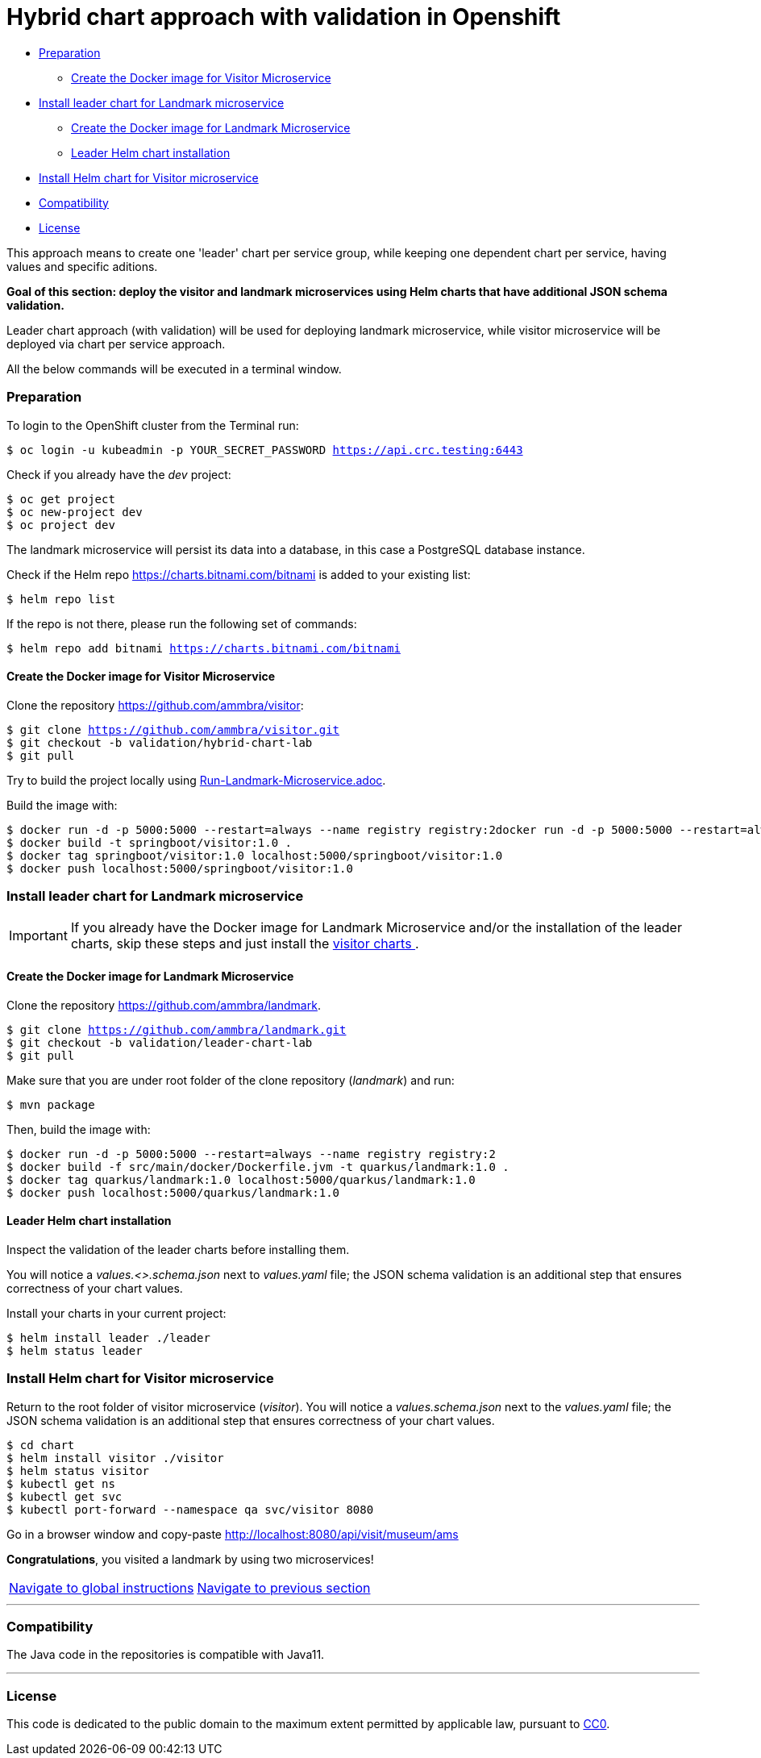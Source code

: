 = Hybrid chart approach with validation in Openshift

* <<preparation , Preparation>>
** <<create-the-docker-image-for-visitor-microservice, Create the Docker image for Visitor Microservice>>
* <<install-leader-chart-for-landmark-microservice, Install leader chart for Landmark microservice >>
** <<create-the-docker-image-for-landmark-microservice,Create the Docker image for Landmark Microservice>>
** <<leader-helm-chart-installation, Leader Helm chart installation>>
* <<install-helm-chart-for-visitor-microservice, Install Helm chart for Visitor microservice>>
* <<compatibility,Compatibility>>
* <<license,License>>

This approach means to create one 'leader' chart per service group, while keeping
one dependent chart per service, having values and specific aditions.

**Goal of this section: deploy the visitor and landmark microservices using Helm charts that have additional JSON schema validation.
**

Leader chart approach (with validation) will be used for deploying landmark microservice, while visitor microservice will be deployed via chart per service approach.

All the below commands will be executed in a terminal window.

=== Preparation
To login to the OpenShift cluster from the Terminal run:

[source, bash, subs="normal,attributes"]
----
$ oc login -u kubeadmin -p YOUR_SECRET_PASSWORD https://api.crc.testing:6443
----
Check if you already have the _dev_ project:
----
$ oc get project
$ oc new-project dev
$ oc project dev
----

The landmark microservice will persist its data into a database, in this case a PostgreSQL database instance.

Check if the Helm repo https://charts.bitnami.com/bitnami[https://charts.bitnami.com/bitnami] is added to your existing list:
[source, bash, subs="normal,attributes"]
----
$ helm repo list
----
If the repo is not there, please run the following set of commands:
[source, bash, subs="normal,attributes"]
----
$ helm repo add bitnami https://charts.bitnami.com/bitnami
----

==== Create the Docker image for Visitor Microservice
Clone the repository https://github.com/ammbra/visitor[https://github.com/ammbra/visitor]:
[source, bash, subs="normal,attributes"]
----
$ git clone https://github.com/ammbra/visitor.git
$ git checkout -b validation/hybrid-chart-lab
$ git pull
----

Try to build the project locally using https://github.com/ammbra/visitor/blob/validation/hybrid-chart-lab/Run-Visitor-Microservice.adoc[Run-Landmark-Microservice.adoc].

Build the image with:
[source, bash, subs="normal,attributes"]
----
$ docker run -d -p 5000:5000 --restart=always --name registry registry:2docker run -d -p 5000:5000 --restart=always --name registry registry:2
$ docker build -t springboot/visitor:1.0 .
$ docker tag springboot/visitor:1.0 localhost:5000/springboot/visitor:1.0
$ docker push localhost:5000/springboot/visitor:1.0
----

=== Install leader chart for Landmark microservice
IMPORTANT: If you already have the Docker image for Landmark Microservice and/or the installation of the leader charts,
skip these steps and just install the <<install-helm-chart-for-visitor-microservice, visitor charts >>.


==== Create the Docker image for Landmark Microservice

Clone the repository https://github.com/ammbra/landmark[https://github.com/ammbra/landmark].
[source, bash, subs="normal,attributes"]
----
$ git clone https://github.com/ammbra/landmark.git
$ git checkout -b validation/leader-chart-lab
$ git pull
----

Make sure that you are under root folder of the clone repository (_landmark_) and run:
[source, bash, subs="normal,attributes"]
----
$ mvn package
----
Then, build the image with:
[source, bash, subs="normal,attributes"]
----
$ docker run -d -p 5000:5000 --restart=always --name registry registry:2
$ docker build -f src/main/docker/Dockerfile.jvm -t quarkus/landmark:1.0 .
$ docker tag quarkus/landmark:1.0 localhost:5000/quarkus/landmark:1.0
$ docker push localhost:5000/quarkus/landmark:1.0
----


==== Leader Helm chart installation
Inspect the validation of the leader charts before installing them.

You will notice a _values.<>.schema.json_ next to _values.yaml_ file; the JSON schema validation is an additional step that ensures correctness of your chart values.

Install your charts in your current project:

[source, bash, subs="normal,attributes"]
----
$ helm install leader ./leader
$ helm status leader
----

=== Install Helm chart for Visitor microservice
Return to the root folder of visitor microservice (_visitor_).
You will notice a _values.schema.json_ next to the _values.yaml_ file; the JSON schema validation is an additional step that ensures correctness of your chart values.


[source, bash, subs="normal,attributes"]
----
$ cd chart
$ helm install visitor ./visitor
$ helm status visitor
$ kubectl get ns
$ kubectl get svc
$ kubectl port-forward --namespace qa svc/visitor 8080
----

Go in a browser window and copy-paste http://localhost:8080/api/visit/museum/ams

*Congratulations*, you visited a landmark by using two microservices!

|===
|https://github.com/ammbra/helm-openshift-workshop[Navigate to global instructions] | https://github.com/ammbra/visitor[Navigate to previous section]
|===

'''
=== Compatibility

The Java code in the repositories is compatible with Java11.

'''
=== License

This code is dedicated to the public domain to the maximum extent permitted by applicable law, pursuant to http://creativecommons.org/publicdomain/zero/1.0/[CC0].
